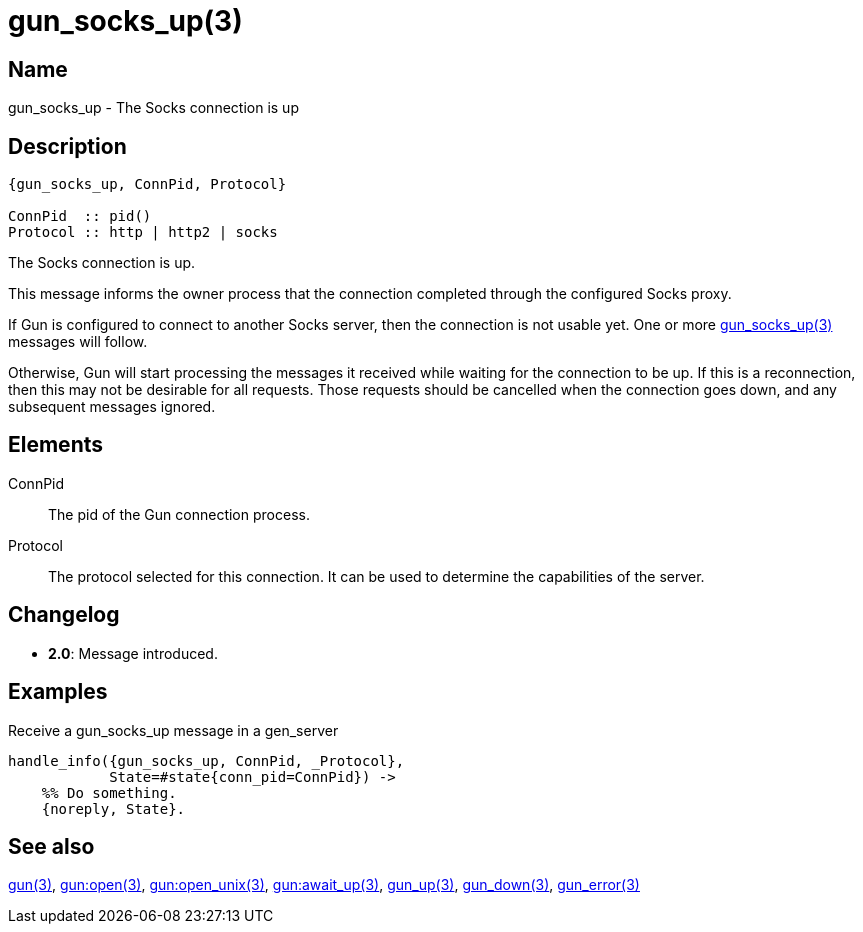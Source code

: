 = gun_socks_up(3)

== Name

gun_socks_up - The Socks connection is up

== Description

[source,erlang]
----
{gun_socks_up, ConnPid, Protocol}

ConnPid  :: pid()
Protocol :: http | http2 | socks
----

The Socks connection is up.

This message informs the owner process that the connection
completed through the configured Socks proxy.

If Gun is configured to connect to another Socks server, then the
connection is not usable yet. One or more
link:man:gun_socks_up(3)[gun_socks_up(3)] messages will follow.

Otherwise, Gun will start processing the messages it received while
waiting for the connection to be up. If this is a reconnection,
then this may not be desirable for all requests. Those requests
should be cancelled when the connection goes down, and any
subsequent messages ignored.

== Elements

ConnPid::

The pid of the Gun connection process.

Protocol::

The protocol selected for this connection. It can be used
to determine the capabilities of the server.

== Changelog

* *2.0*: Message introduced.

== Examples

.Receive a gun_socks_up message in a gen_server
[source,erlang]
----
handle_info({gun_socks_up, ConnPid, _Protocol},
            State=#state{conn_pid=ConnPid}) ->
    %% Do something.
    {noreply, State}.
----

== See also

link:man:gun(3)[gun(3)],
link:man:gun:open(3)[gun:open(3)],
link:man:gun:open_unix(3)[gun:open_unix(3)],
link:man:gun:await_up(3)[gun:await_up(3)],
link:man:gun_up(3)[gun_up(3)],
link:man:gun_down(3)[gun_down(3)],
link:man:gun_error(3)[gun_error(3)]
